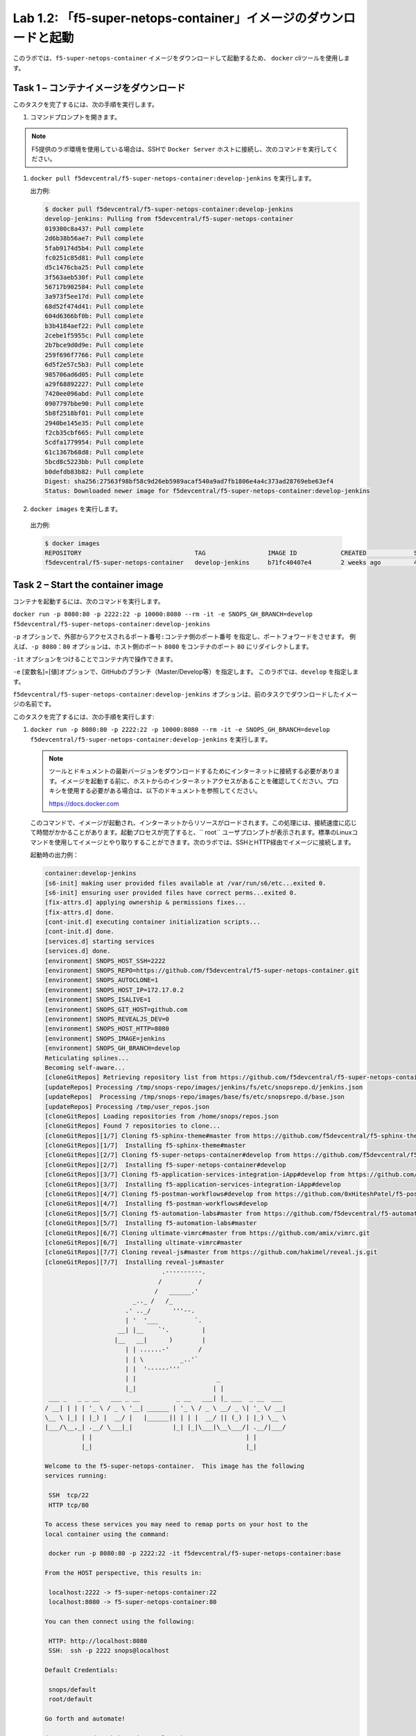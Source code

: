 .. |labmodule| replace:: 1
.. |labnum| replace:: 2
.. |labdot| replace:: |labmodule|\ .\ |labnum|
.. |labund| replace:: |labmodule|\ _\ |labnum|
.. |labname| replace:: Lab\ |labdot|
.. |labnameund| replace:: Lab\ |labund|

Lab |labmodule|\.\ |labnum|\: 「f5-super-netops-container」イメージのダウンロードと起動
--------------------------------------------------------------------------------

このラボでは、``f5-super-netops-container`` イメージをダウンロードして起動するため、 ``docker`` cliツールを使用します。

Task 1 – コンテナイメージをダウンロード
~~~~~~~~~~~~~~~~~~~~~~~~~~~~~~~~~~~

このタスクを完了するには、次の手順を実行します。

#. コマンドプロンプトを開きます。

.. NOTE:: F5提供のラボ環境を使用している場合は、SSHで ``Docker Server`` ホストに接続し、次のコマンドを実行してください。

#. ``docker pull f5devcentral/f5-super-netops-container:develop-jenkins`` を実行します。

   出力例:

   .. code::

      $ docker pull f5devcentral/f5-super-netops-container:develop-jenkins
      develop-jenkins: Pulling from f5devcentral/f5-super-netops-container
      019300c8a437: Pull complete
      2d6b38b56ae7: Pull complete
      5fab9174d5b4: Pull complete
      fc0251c85d81: Pull complete
      d5c1476cba25: Pull complete
      3f563aeb530f: Pull complete
      56717b902584: Pull complete
      3a973f5ee17d: Pull complete
      68d52f474d41: Pull complete
      604d6366bf0b: Pull complete
      b3b4184aef22: Pull complete
      2cebe1f5955c: Pull complete
      2b7bce9d0d9e: Pull complete
      259f696f7766: Pull complete
      6d5f2e57c5b3: Pull complete
      985706ad6d05: Pull complete
      a29f68892227: Pull complete
      7420ee096abd: Pull complete
      0907797bbe90: Pull complete
      5b8f2518bf01: Pull complete
      2940be145e35: Pull complete
      f2cb35cbf665: Pull complete
      5cdfa1779954: Pull complete
      61c1367b68d8: Pull complete
      5bcd8c5223bb: Pull complete
      b0defdb83b82: Pull complete
      Digest: sha256:27563f98bf58c9d26eb5989acaf540a9ad7fb1806e4a4c373ad28769ebe63ef4
      Status: Downloaded newer image for f5devcentral/f5-super-netops-container:develop-jenkins

#.  ``docker images`` を実行します。

   出力例:

   .. code::

      $ docker images
      REPOSITORY                               TAG                 IMAGE ID            CREATED             SIZE
      f5devcentral/f5-super-netops-container   develop-jenkins     b71fc40407e4        2 weeks ago         490MB

Task 2 – Start the container image
~~~~~~~~~~~~~~~~~~~~~~~~~~~~~~~~~~~

コンテナを起動するには、次のコマンドを実行します。

``docker run -p 8080:80 -p 2222:22 -p 10000:8080 --rm -it -e SNOPS_GH_BRANCH=develop f5devcentral/f5-super-netops-container:develop-jenkins``

``-p`` オプションで、``外部からアクセスされるポート番号:コンテナ側のポート番号`` を指定し、ポートフォワードをさせます。
例えば、``-p 8080：80`` オプションは、ホスト側のポート ``8080`` をコンテナのポート ``80`` にリダイレクトします。

``-it`` オプションをつけることでコンテナ内で操作できます。

``-e`` [変数名]=[値]オプションで、GitHubのブランチ（Master/Develop等）を指定します。 このラボでは、``develop`` を指定します。

``f5devcentral/f5-super-netops-container:develop-jenkins`` オプションは、前のタスクでダウンロードしたイメージの名前です。

このタスクを完了するには、次の手順を実行します:

#. ``docker run -p 8080:80 -p 2222:22 -p 10000:8080 --rm -it -e SNOPS_GH_BRANCH=develop f5devcentral/f5-super-netops-container:develop-jenkins`` を実行します。

   .. NOTE:: ツールとドキュメントの最新バージョンをダウンロードするためにインターネットに接続する必要があります。イメージを起動する前に、ホストからのインターネットアクセスがあることを確認してください。プロキシを使用する必要がある場合は、以下のドキュメントを参照してください。
   
      https://docs.docker.com

   このコマンドで、イメージが起動され、インターネットからリソースがロードされます。この処理には、接続速度に応じて時間がかかることがあります。起動プロセスが完了すると、`` root`` ユーザプロンプトが表示されます。標準のLinuxコマンドを使用してイメージとやり取りすることができます。次のラボでは、SSHとHTTP経由でイメージに接続します。

   起動時の出力例：

   .. code::

      container:develop-jenkins
      [s6-init] making user provided files available at /var/run/s6/etc...exited 0.
      [s6-init] ensuring user provided files have correct perms...exited 0.
      [fix-attrs.d] applying ownership & permissions fixes...
      [fix-attrs.d] done.
      [cont-init.d] executing container initialization scripts...
      [cont-init.d] done.
      [services.d] starting services
      [services.d] done.
      [environment] SNOPS_HOST_SSH=2222
      [environment] SNOPS_REPO=https://github.com/f5devcentral/f5-super-netops-container.git
      [environment] SNOPS_AUTOCLONE=1
      [environment] SNOPS_HOST_IP=172.17.0.2
      [environment] SNOPS_ISALIVE=1
      [environment] SNOPS_GIT_HOST=github.com
      [environment] SNOPS_REVEALJS_DEV=0
      [environment] SNOPS_HOST_HTTP=8080
      [environment] SNOPS_IMAGE=jenkins
      [environment] SNOPS_GH_BRANCH=develop
      Reticulating splines...
      Becoming self-aware...
      [cloneGitRepos] Retrieving repository list from https://github.com/f5devcentral/f5-super-netops-container.git#develop
      [updateRepos] Processing /tmp/snops-repo/images/jenkins/fs/etc/snopsrepo.d/jenkins.json
      [updateRepos]  Processing /tmp/snops-repo/images/base/fs/etc/snopsrepo.d/base.json
      [updateRepos] Processing /tmp/user_repos.json
      [cloneGitRepos] Loading repositories from /home/snops/repos.json
      [cloneGitRepos] Found 7 repositories to clone...
      [cloneGitRepos][1/7] Cloning f5-sphinx-theme#master from https://github.com/f5devcentral/f5-sphinx-theme.git
      [cloneGitRepos][1/7]  Installing f5-sphinx-theme#master
      [cloneGitRepos][2/7] Cloning f5-super-netops-container#develop from https://github.com/f5devcentral/f5-super-netops-container.git
      [cloneGitRepos][2/7]  Installing f5-super-netops-container#develop
      [cloneGitRepos][3/7] Cloning f5-application-services-integration-iApp#develop from https://github.com/F5Networks/f5-application-services-integration-iApp.git
      [cloneGitRepos][3/7]  Installing f5-application-services-integration-iApp#develop
      [cloneGitRepos][4/7] Cloning f5-postman-workflows#develop from https://github.com/0xHiteshPatel/f5-postman-workflows.git
      [cloneGitRepos][4/7]  Installing f5-postman-workflows#develop
      [cloneGitRepos][5/7] Cloning f5-automation-labs#master from https://github.com/f5devcentral/f5-automation-labs.git
      [cloneGitRepos][5/7]  Installing f5-automation-labs#master
      [cloneGitRepos][6/7] Cloning ultimate-vimrc#master from https://github.com/amix/vimrc.git
      [cloneGitRepos][6/7]  Installing ultimate-vimrc#master
      [cloneGitRepos][7/7] Cloning reveal-js#master from https://github.com/hakimel/reveal.js.git
      [cloneGitRepos][7/7]  Installing reveal-js#master
                                      .----------.
                                     /          /
                                    /   ______.'
                              _.._ /   /_
                            .' .._/      '''--.
                            | '  '___          `.
                          __| |__    `'.         |
                         |__   __|      )        |
                            | | ......-'        /
                            | | \          _..'`
                            | |  '------'''
                            | |                      _
                            |_|                     | |
       ___ _   _ _ __   ___ _ __          _ __   ___| |_ ___  _ __  ___
      / __| | | | '_ \ / _ \ '__| ______ | '_ \ / _ \ __/ _ \| '_ \/ __|
      \__ \ |_| | |_) |  __/ |   |______|| | | |  __/ || (_) | |_) \__ \
      |___/\__,_| .__/ \___|_|           |_| |_|\___|\__\___/| .__/|___/
                | |                                          | |
                |_|                                          |_|

      Welcome to the f5-super-netops-container.  This image has the following
      services running:

       SSH  tcp/22
       HTTP tcp/80

      To access these services you may need to remap ports on your host to the
      local container using the command:

       docker run -p 8080:80 -p 2222:22 -it f5devcentral/f5-super-netops-container:base

      From the HOST perspective, this results in:

       localhost:2222 -> f5-super-netops-container:22
       localhost:8080 -> f5-super-netops-container:80

      You can then connect using the following:

       HTTP: http://localhost:8080
       SSH:  ssh -p 2222 snops@localhost

      Default Credentials:

       snops/default
       root/default

      Go forth and automate!

      (you can now detach by using Ctrl+P+Q)

      [root@f5-super-netops] [/] #

Task 3 - コンテナの取り外し/再取り付け（Detach/Attach）
~~~~~~~~~~~~~~~~~~~~~~~~~~~~~~~~~~~~~~~

フォアグラウンドプロセス（この場合はシェル）が終了すると、コンテナが終了することを理解することが重要です。たとえば、実行中のコンテナに ``exit`` コマンドを入力した場合、シャットダウンプロセスが開始されます。 これを避けるには、起動が完了したらコンテナから取り外す必要があります。 その後、SSHでコンテナに接続し、コンテナ内の操作を実行することができます。 これについては次のラボで説明します。

コンテナを取り外し
^^^^^^^^^^^^^^^^^^^^

#. 起動中のTTY（仮想端末）で ``Ctrl+p+q`` を押します。

   出力例:

   .. code::

      [root@f5-super-netops] [/] #
      [root@f5-super-netops] [/] #
      [root@f5-super-netops] [/] # <enter Ctrl+p+q>
      hostname:~ user$

#. ``docker ps`` を入力し、コンテナがまだ起動していることを確認します。

   出力例:

   .. code::

      hostname:~ user$ docker ps
      $ docker ps
      CONTAINER ID        IMAGE                                                    COMMAND                  CREATED             STATUS              PORTS                                                                                      NAMES
      4cf75944bfbc        f5devcentral/f5-super-netops-container:develop-jenkins   "/init /snopsboot/..."   2 minutes ago       Up 2 minutes        8000/tcp, 50000/tcp, 0.0.0.0:2222->22/tcp, 0.0.0.0:8080->80/tcp, 0.0.0.0:10000->8080/tcp   loving_montalcini

コンテナを再取り付け
^^^^^^^^^^^^^^^^^^^^^^^

#. ``docker ps`` を実行します。

   出力例:

   .. code::

       hostname:~ user$ docker ps
       $ docker ps
       CONTAINER ID        IMAGE                                                    COMMAND                  CREATED             STATUS              PORTS                                                                                      NAMES
       4cf75944bfbc        f5devcentral/f5-super-netops-container:develop-jenkins   "/init /snopsboot/..."   2 minutes ago       Up 2 minutes        8000/tcp, 50000/tcp, 0.0.0.0:2222->22/tcp, 0.0.0.0:8080->80/tcp, 0.0.0.0:10000->8080/tcp   loving_montalcini
      |------------|
        ^- YOUR CONTAINER ID

#. ``CONTAINER ID`` カラムに、``f5devcentral/f5-super-netops-container:develop-jenkins`` イメージに該当する値をコピーします。
#. ``docker attach <container_id>`` を実行します。
#. コマンドプロンプトを表示するには ``<Enter>`` を押す必要があります。
#. ``<Ctrl+p+q>`` 入力し、もう一度コンテナを取り外します。
